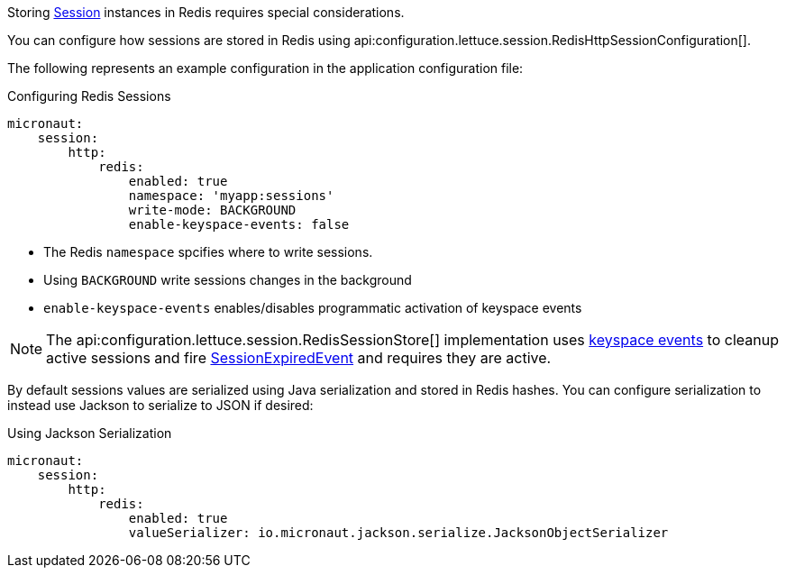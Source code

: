 Storing https://docs.micronaut.io/latest/api/io/micronaut/session/Session.html[Session] instances in Redis requires special considerations.

You can configure how sessions are stored in Redis using api:configuration.lettuce.session.RedisHttpSessionConfiguration[].

The following represents an example configuration in the application configuration file:

.Configuring Redis Sessions
[configuration]
----
micronaut:
    session:
        http:
            redis:
                enabled: true
                namespace: 'myapp:sessions'
                write-mode: BACKGROUND
                enable-keyspace-events: false
----

- The Redis `namespace` spcifies where to write sessions.
- Using `BACKGROUND` write sessions changes in the background
- `enable-keyspace-events` enables/disables programmatic activation of keyspace events


NOTE: The api:configuration.lettuce.session.RedisSessionStore[] implementation uses https://redis.io/topics/notifications[keyspace events] to cleanup active sessions and fire https://micronaut-projects.github.io/micronaut-core/latest/api/io/micronaut/session/event/SessionExpiredEvent.html[SessionExpiredEvent] and requires they are active.

By default sessions values are serialized using Java serialization and stored in Redis hashes. You can configure serialization to instead use Jackson to serialize to JSON if desired:

.Using Jackson Serialization
[configuration]
----
micronaut:
    session:
        http:
            redis:
                enabled: true
                valueSerializer: io.micronaut.jackson.serialize.JacksonObjectSerializer
----
